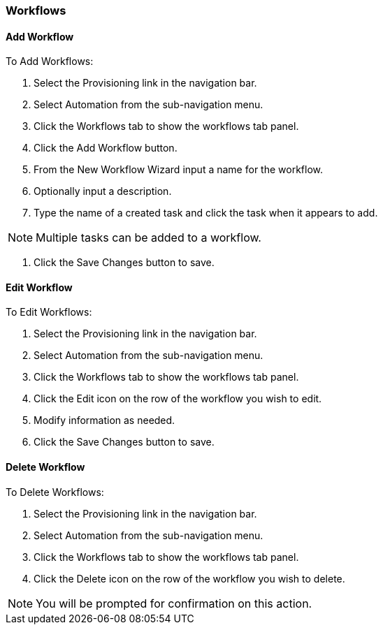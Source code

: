 [[workflows]]
=== Workflows
//update- add phase execution

==== Add Workflow

To Add Workflows:

. Select the Provisioning link in the navigation bar.
. Select Automation from the sub-navigation menu.
. Click the Workflows tab to show the workflows tab panel.
. Click the Add Workflow button.
. From the New Workflow Wizard input a name for the workflow.
. Optionally input a description.
. Type the name of a created task and click the task when it appears to add.

NOTE: Multiple tasks can be added to a workflow.

. Click the Save Changes button to save.

==== Edit Workflow

To Edit Workflows:

. Select the Provisioning link in the navigation bar.
. Select Automation from the sub-navigation menu.
. Click the Workflows tab to show the workflows tab panel.
. Click the Edit icon on the row of the workflow you wish to edit.
. Modify information as needed.
. Click the Save Changes button to save.

==== Delete Workflow

To Delete Workflows:

. Select the Provisioning link in the navigation bar.
. Select Automation from the sub-navigation menu.
. Click the Workflows tab to show the workflows tab panel.
. Click the Delete icon on the row of the workflow you wish to delete.

NOTE: You will be prompted for confirmation on this action.
